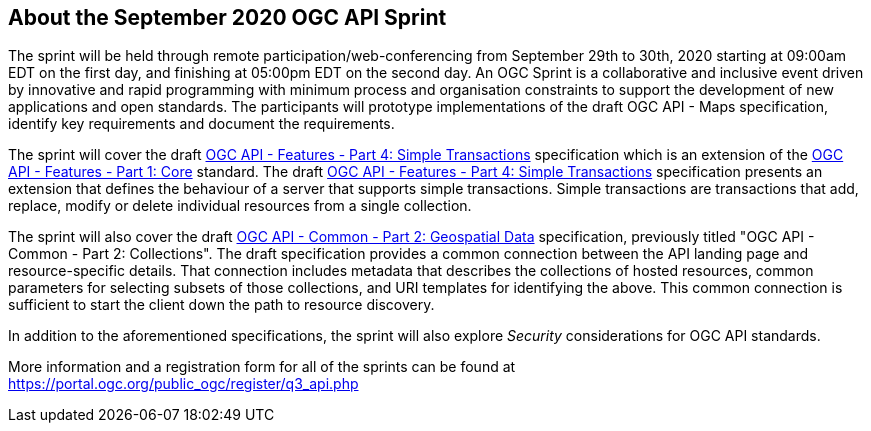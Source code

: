 == About the September 2020 OGC API Sprint

The sprint will be held through remote participation/web-conferencing from September 29th to 30th, 2020 starting at 09:00am EDT on the first day, and finishing at 05:00pm EDT on the second day. An OGC Sprint is a collaborative and inclusive event driven by innovative and rapid programming with minimum process and organisation constraints to support the development of new applications and open standards. The participants will prototype implementations of the draft OGC API - Maps specification, identify key requirements and document the requirements.

The sprint will cover the draft http://docs.opengeospatial.org/DRAFTS/20-002.html[OGC API - Features - Part 4: Simple Transactions] specification which is an extension of the http://docs.opengeospatial.org/is/17-069r3/17-069r3.html[OGC API - Features - Part 1: Core] standard. The draft http://docs.opengeospatial.org/DRAFTS/20-002.html[OGC API - Features - Part 4: Simple Transactions] specification presents an extension that defines the behaviour of a server that supports simple transactions. Simple transactions are transactions that add, replace, modify or delete individual resources from a single collection.

The sprint will also cover the draft http://docs.opengeospatial.org/DRAFTS/20-024.pdf[OGC API - Common - Part 2: Geospatial Data] specification, previously titled "OGC API - Common - Part 2: Collections". The draft specification provides a common connection between the API landing page and resource-specific details. That connection includes metadata that describes the collections of hosted resources, common parameters for selecting subsets of those collections, and URI templates for identifying the above. This common connection is sufficient to start the client down the path to resource discovery.

In addition to the aforementioned specifications, the sprint will also explore __Security__ considerations for OGC API standards.


More information and a registration form for all of the sprints can be found at https://portal.ogc.org/public_ogc/register/q3_api.php
